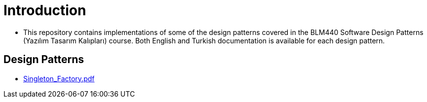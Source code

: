 = Introduction

* This repository contains implementations of some of the design patterns covered in the BLM440 Software Design Patterns (Yazılım Tasarım Kalıpları) course. Both English and Turkish documentation is available for each design pattern.

== Design Patterns

** https://github.com/meyurtsever/softwareDesignPatterns/blob/master/factory/singleton_factory.adoc[Singleton_Factory.pdf, role=external,window=_blank]


